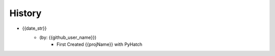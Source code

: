 

History
=======

* {{date_str}}
    - (by: {{github_user_name}})
        - First Created {{projName}} with PyHatch

